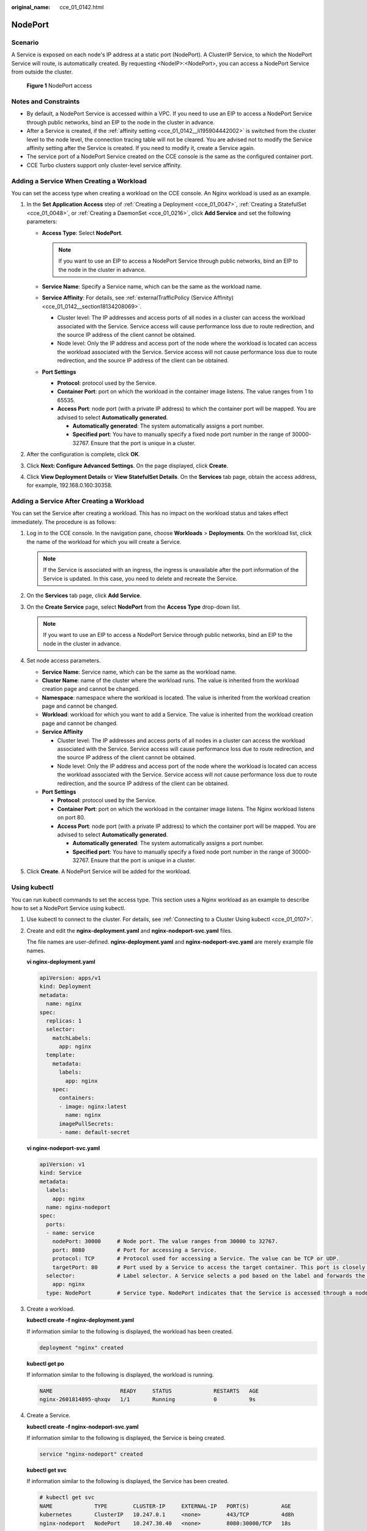 :original_name: cce_01_0142.html

.. _cce_01_0142:

NodePort
========

Scenario
--------

A Service is exposed on each node's IP address at a static port (NodePort). A ClusterIP Service, to which the NodePort Service will route, is automatically created. By requesting <NodeIP>:<NodePort>, you can access a NodePort Service from outside the cluster.


.. figure:: /_static/images/en-us_image_0000001163847995.png
   :alt: **Figure 1** NodePort access

   **Figure 1** NodePort access

Notes and Constraints
---------------------

-  By default, a NodePort Service is accessed within a VPC. If you need to use an EIP to access a NodePort Service through public networks, bind an EIP to the node in the cluster in advance.
-  After a Service is created, if the :ref:`affinity setting <cce_01_0142__li195904442002>` is switched from the cluster level to the node level, the connection tracing table will not be cleared. You are advised not to modify the Service affinity setting after the Service is created. If you need to modify it, create a Service again.
-  The service port of a NodePort Service created on the CCE console is the same as the configured container port.
-  CCE Turbo clusters support only cluster-level service affinity.

Adding a Service When Creating a Workload
-----------------------------------------

You can set the access type when creating a workload on the CCE console. An Nginx workload is used as an example.

#. In the **Set Application Access** step of :ref:`Creating a Deployment <cce_01_0047>`, :ref:`Creating a StatefulSet <cce_01_0048>`, or :ref:`Creating a DaemonSet <cce_01_0216>`, click **Add Service** and set the following parameters:

   -  **Access Type**: Select **NodePort**.

      .. note::

         If you want to use an EIP to access a NodePort Service through public networks, bind an EIP to the node in the cluster in advance.

   -  **Service Name**: Specify a Service name, which can be the same as the workload name.

   -  .. _cce_01_0142__li195904442002:

      **Service Affinity**: For details, see :ref:`externalTrafficPolicy (Service Affinity) <cce_01_0142__section18134208069>`.

      -  Cluster level: The IP addresses and access ports of all nodes in a cluster can access the workload associated with the Service. Service access will cause performance loss due to route redirection, and the source IP address of the client cannot be obtained.
      -  Node level: Only the IP address and access port of the node where the workload is located can access the workload associated with the Service. Service access will not cause performance loss due to route redirection, and the source IP address of the client can be obtained.

   -  **Port Settings**

      -  **Protocol**: protocol used by the Service.
      -  **Container Port**: port on which the workload in the container image listens. The value ranges from 1 to 65535.
      -  **Access Port**: node port (with a private IP address) to which the container port will be mapped. You are advised to select **Automatically generated**.

         -  **Automatically generated**: The system automatically assigns a port number.
         -  **Specified port**: You have to manually specify a fixed node port number in the range of 30000-32767. Ensure that the port is unique in a cluster.

#. After the configuration is complete, click **OK**.
#. Click **Next: Configure Advanced Settings**. On the page displayed, click **Create**.
#. Click **View Deployment Details** or **View StatefulSet Details**. On the **Services** tab page, obtain the access address, for example, 192.168.0.160:30358.

Adding a Service After Creating a Workload
------------------------------------------

You can set the Service after creating a workload. This has no impact on the workload status and takes effect immediately. The procedure is as follows:

#. Log in to the CCE console. In the navigation pane, choose **Workloads** > **Deployments**. On the workload list, click the name of the workload for which you will create a Service.

   .. note::

      If the Service is associated with an ingress, the ingress is unavailable after the port information of the Service is updated. In this case, you need to delete and recreate the Service.

#. On the **Services** tab page, click **Add Service**.
#. On the **Create Service** page, select **NodePort** from the **Access Type** drop-down list.

   .. note::

      If you want to use an EIP to access a NodePort Service through public networks, bind an EIP to the node in the cluster in advance.

#. Set node access parameters.

   -  **Service Name**: Service name, which can be the same as the workload name.
   -  **Cluster Name**: name of the cluster where the workload runs. The value is inherited from the workload creation page and cannot be changed.
   -  **Namespace**: namespace where the workload is located. The value is inherited from the workload creation page and cannot be changed.
   -  **Workload**: workload for which you want to add a Service. The value is inherited from the workload creation page and cannot be changed.
   -  **Service Affinity**

      -  Cluster level: The IP addresses and access ports of all nodes in a cluster can access the workload associated with the Service. Service access will cause performance loss due to route redirection, and the source IP address of the client cannot be obtained.
      -  Node level: Only the IP address and access port of the node where the workload is located can access the workload associated with the Service. Service access will not cause performance loss due to route redirection, and the source IP address of the client can be obtained.

   -  **Port Settings**

      -  **Protocol**: protocol used by the Service.
      -  **Container Port**: port on which the workload in the container image listens. The Nginx workload listens on port 80.
      -  **Access Port**: node port (with a private IP address) to which the container port will be mapped. You are advised to select **Automatically generated**.

         -  **Automatically generated**: The system automatically assigns a port number.
         -  **Specified port**: You have to manually specify a fixed node port number in the range of 30000-32767. Ensure that the port is unique in a cluster.

#. Click **Create**. A NodePort Service will be added for the workload.

.. _cce_01_0142__section7114174773118:

Using kubectl
-------------

You can run kubectl commands to set the access type. This section uses a Nginx workload as an example to describe how to set a NodePort Service using kubectl.

#. Use kubectl to connect to the cluster. For details, see :ref:`Connecting to a Cluster Using kubectl <cce_01_0107>`.

#. Create and edit the **nginx-deployment.yaml** and **nginx-nodeport-svc.yaml** files.

   The file names are user-defined. **nginx-deployment.yaml** and **nginx-nodeport-svc.yaml** are merely example file names.

   **vi nginx-deployment.yaml**

   .. code-block::

      apiVersion: apps/v1
      kind: Deployment
      metadata:
        name: nginx
      spec:
        replicas: 1
        selector:
          matchLabels:
            app: nginx
        template:
          metadata:
            labels:
              app: nginx
          spec:
            containers:
            - image: nginx:latest
              name: nginx
            imagePullSecrets:
            - name: default-secret

   **vi nginx-nodeport-svc.yaml**

   .. code-block::

      apiVersion: v1
      kind: Service
      metadata:
        labels:
          app: nginx
        name: nginx-nodeport
      spec:
        ports:
        - name: service
          nodePort: 30000     # Node port. The value ranges from 30000 to 32767.
          port: 8080          # Port for accessing a Service.
          protocol: TCP       # Protocol used for accessing a Service. The value can be TCP or UDP.
          targetPort: 80      # Port used by a Service to access the target container. This port is closely related to the applications running in a container. In this example, the Nginx image uses port 80 by default.
        selector:             # Label selector. A Service selects a pod based on the label and forwards the requests for accessing the Service to the pod. In this example, select the pod with the app:nginx label.
          app: nginx
        type: NodePort        # Service type. NodePort indicates that the Service is accessed through a node port.

#. Create a workload.

   **kubectl create -f nginx-deployment.yaml**

   If information similar to the following is displayed, the workload has been created.

   .. code-block::

      deployment "nginx" created

   **kubectl get po**

   If information similar to the following is displayed, the workload is running.

   .. code-block::

      NAME                     READY     STATUS             RESTARTS   AGE
      nginx-2601814895-qhxqv   1/1       Running            0          9s

#. Create a Service.

   **kubectl create -f nginx-nodeport-svc.yaml**

   If information similar to the following is displayed, the Service is being created.

   .. code-block::

      service "nginx-nodeport" created

   **kubectl get svc**

   If information similar to the following is displayed, the Service has been created.

   .. code-block::

      # kubectl get svc
      NAME             TYPE        CLUSTER-IP     EXTERNAL-IP   PORT(S)          AGE
      kubernetes       ClusterIP   10.247.0.1     <none>        443/TCP          4d8h
      nginx-nodeport   NodePort    10.247.30.40   <none>        8080:30000/TCP   18s

#. Access the Service.

   By default, a NodePort Service can be accessed by using *Any node IP address:Node port*.

   The Service can be accessed from a node in another cluster in the same VPC or in another pod in the cluster. If a public IP address is bound to the node, you can also use the public IP address to access the Service. Create a container in the cluster and access the container by using *Node IP address:Node port*.

   .. code-block::

      # kubectl get node -owide
      NAME           STATUS   ROLES    AGE    INTERNAL-IP    EXTERNAL-IP   OS-IMAGE                KERNEL-VERSION                CONTAINER-RUNTIME
      10.100.0.136   Ready    <none>   152m   10.100.0.136   <none>        CentOS Linux 7 (Core)   3.10.0-1160.25.1.el7.x86_64   docker://18.9.0
      10.100.0.5     Ready    <none>   152m   10.100.0.5     <none>        CentOS Linux 7 (Core)   3.10.0-1160.25.1.el7.x86_64   docker://18.9.0
      # kubectl run -i --tty --image nginx:alpine test --rm /bin/sh
      If you don't see a command prompt, try pressing enter.
      / # curl 10.100.0.136:30000
      <!DOCTYPE html>
      <html>
      <head>
      <title>Welcome to nginx!</title>
      <style>
          body {
              width: 35em;
              margin: 0 auto;
              font-family: Tahoma, Verdana, Arial, sans-serif;
          }
      </style>
      </head>
      <body>
      <h1>Welcome to nginx!</h1>
      <p>If you see this page, the nginx web server is successfully installed and
      working. Further configuration is required.</p>

      <p>For online documentation and support please refer to
      <a href="http://nginx.org/">nginx.org</a>.<br/>
      Commercial support is available at
      <a href="http://nginx.com/">nginx.com</a>.</p>

      <p><em>Thank you for using nginx.</em></p>
      </body>
      </html>
      / #

.. _cce_01_0142__section18134208069:

externalTrafficPolicy (Service Affinity)
----------------------------------------

For a NodePort Service, requests are first sent to the node port, then the Service, and finally the pod backing the Service. The backing pod may be not located in the node receiving the requests. By default, the backend workload can be accessed from any node IP address and service port. If the pod is not on the node that receives the request, the request will be redirected to the node where the pod is located, which may cause performance loss.

**externalTrafficPolicy** is a configuration parameter of the Service.

.. code-block::

   apiVersion: v1
   kind: Service
   metadata:
     name: nginx-nodeport
   spec:
     externalTrafficPolicy: local
     ports:
     - name: service
       nodePort: 30000
       port: 80
       protocol: TCP
       targetPort: 80
     selector:
       app: nginx
     type: NodePort

If the value of **externalTrafficPolicy** is **local**, requests sent from *Node IP address:Service port* will be forwarded only to the pod on the local node. If the node does not have a pod, the requests are suspended.

The other value of **externalTrafficPolicy** is **cluster** (default value), which indicates that requests are forwarded in a cluster.

You can set this parameter when creating a Service of the NodePort type on the CCE console.

The values of **externalTrafficPolicy** are as follows:

-  **cluster**: The IP addresses and access ports of all nodes in a cluster can access the workload associated with the Service. Service access will cause performance loss due to route redirection, and the source IP address of the client cannot be obtained.
-  **local**: Only the IP address and access port of the node where the workload is located can access the workload associated with the Service. Service access will not cause performance loss due to route redirection, and the source IP address of the client can be obtained.
